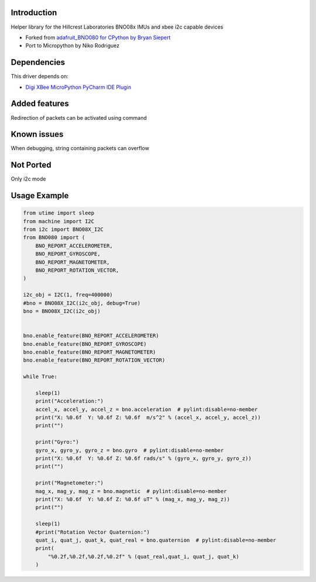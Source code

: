 Introduction
============

Helper library for the Hillcrest Laboratories BNO08x IMUs
and xbee i2c capable devices


* Forked from `adafruit_BNO080 for CPython by Bryan Siepert <https://github.com/adafruit/Adafruit_CircuitPython_BNO08x>`_
* Port to Micropython by Niko Rodriguez


Dependencies
=============
This driver depends on:

* `Digi XBee MicroPython PyCharm IDE Plugin <https://www.digi.com/products/embedded-systems/digi-xbee/digi-xbee-tools/digi-xbee-pycharm-ide-plug-in>`_

Added features
===============
Redirection of packets can be activated using command

Known issues
=============
When debugging, string containing packets can overflow

Not Ported
===========
Only i2c mode


Usage Example
=============

.. code-block:: python3

    from utime import sleep
    from machine import I2C
    from i2c import BNO08X_I2C
    from BNO080 import (
        BNO_REPORT_ACCELEROMETER,
        BNO_REPORT_GYROSCOPE,
        BNO_REPORT_MAGNETOMETER,
        BNO_REPORT_ROTATION_VECTOR,
    )

    i2c_obj = I2C(1, freq=400000)
    #bno = BNO08X_I2C(i2c_obj, debug=True)
    bno = BNO08X_I2C(i2c_obj)


    bno.enable_feature(BNO_REPORT_ACCELEROMETER)
    bno.enable_feature(BNO_REPORT_GYROSCOPE)
    bno.enable_feature(BNO_REPORT_MAGNETOMETER)
    bno.enable_feature(BNO_REPORT_ROTATION_VECTOR)

    while True:
        
        sleep(1)
        print("Acceleration:")
        accel_x, accel_y, accel_z = bno.acceleration  # pylint:disable=no-member
        print("X: %0.6f  Y: %0.6f Z: %0.6f  m/s^2" % (accel_x, accel_y, accel_z))
        print("")

        print("Gyro:")
        gyro_x, gyro_y, gyro_z = bno.gyro  # pylint:disable=no-member
        print("X: %0.6f  Y: %0.6f Z: %0.6f rads/s" % (gyro_x, gyro_y, gyro_z))
        print("")

        print("Magnetometer:")
        mag_x, mag_y, mag_z = bno.magnetic  # pylint:disable=no-member
        print("X: %0.6f  Y: %0.6f Z: %0.6f uT" % (mag_x, mag_y, mag_z))
        print("")
        
        sleep(1)
        #print("Rotation Vector Quaternion:")
        quat_i, quat_j, quat_k, quat_real = bno.quaternion  # pylint:disable=no-member
        print(
            "%0.2f,%0.2f,%0.2f,%0.2f" % (quat_real,quat_i, quat_j, quat_k)
        )
